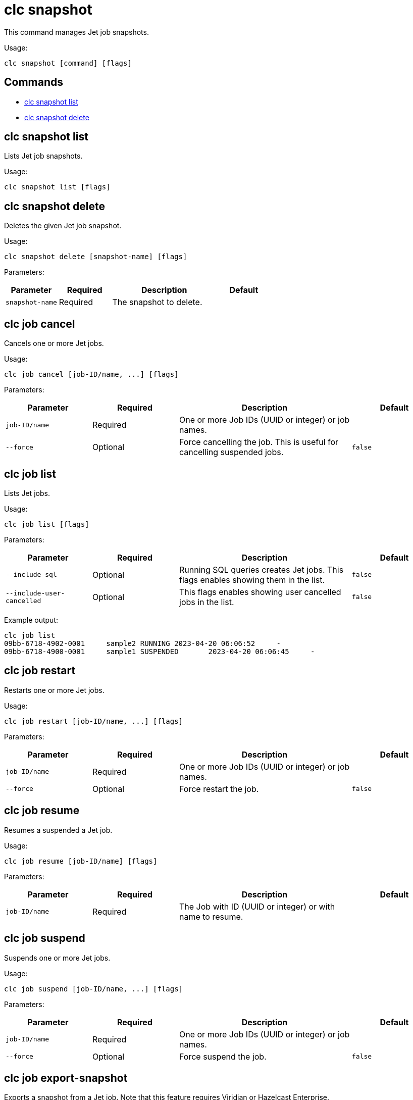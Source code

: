 = clc snapshot

This command manages Jet job snapshots.

Usage:

[source,bash]
----
clc snapshot [command] [flags]
----

== Commands

* <<clc-snapshot-list, clc snapshot list>>
* <<clc-snapshot-delete, clc snapshot delete>>

== clc snapshot list

Lists Jet job snapshots.

Usage:

[source,bash]
----
clc snapshot list [flags]
----

== clc snapshot delete

Deletes the given Jet job snapshot.

Usage:

[source,bash]
----
clc snapshot delete [snapshot-name] [flags]
----

Parameters:

[cols="1m,1a,2a,1a"]
|===
|Parameter|Required|Description|Default

|`snapshot-name`
|Required
|The snapshot to delete.
|

|===


== clc job cancel

Cancels one or more Jet jobs.

Usage:

[source,bash]
----
clc job cancel [job-ID/name, ...] [flags]
----

Parameters:

[cols="1m,1a,2a,1a"]
|===
|Parameter|Required|Description|Default

|`job-ID/name`
|Required
|One or more Job IDs (UUID or integer) or job names.
|

|`--force`
|Optional
|Force cancelling the job. This is useful for cancelling suspended jobs.
|`false`

|===

== clc job list

Lists Jet jobs.

Usage:

[source,bash]
----
clc job list [flags]
----

Parameters:

[cols="1m,1a,2a,1a"]
|===
|Parameter|Required|Description|Default

|`--include-sql`
|Optional
|Running SQL queries creates Jet jobs. This flags enables showing them in the list.
|`false`

|`--include-user-cancelled`
|Optional
|This flags enables showing user cancelled jobs in the list.
|`false`

|===

Example output:

[source,bash]
----
clc job list
09bb-6718-4902-0001	sample2	RUNNING	2023-04-20 06:06:52	-
09bb-6718-4900-0001	sample1	SUSPENDED	2023-04-20 06:06:45	-
----


== clc job restart

Restarts one or more Jet jobs.

Usage:

[source,bash]
----
clc job restart [job-ID/name, ...] [flags]
----

Parameters:

[cols="1m,1a,2a,1a"]
|===
|Parameter|Required|Description|Default

|`job-ID/name`
|Required
|One or more Job IDs (UUID or integer) or job names.
|

|`--force`
|Optional
|Force restart the job.
|`false`

|===

== clc job resume

Resumes a suspended a Jet job.

Usage:

[source,bash]
----
clc job resume [job-ID/name] [flags]
----

Parameters:

[cols="1m,1a,2a,1a"]
|===
|Parameter|Required|Description|Default

|`job-ID/name`
|Required
|The Job with ID (UUID or integer) or with name to resume.
|

|===


== clc job suspend

Suspends one or more Jet jobs.

Usage:

[source,bash]
----
clc job suspend [job-ID/name, ...] [flags]
----

Parameters:

[cols="1m,1a,2a,1a"]
|===
|Parameter|Required|Description|Default

|`job-ID/name`
|Required
|One or more Job IDs (UUID or integer) or job names.
|

|`--force`
|Optional
|Force suspend the job.
|`false`

|===

== clc job export-snapshot

Exports a snapshot from a Jet job. Note that this feature requires Viridian or Hazelcast Enterprise.

Usage:

[source,bash]
----
clc job export-snapshot [job-ID/name] [flags]
----

Parameters:

[cols="1m,1a,2a,1a"]
|===
|Parameter|Required|Description|Default

|`--cancel`
|Optional
|If true, the job is cancelled after taking a snapshot.
|`false`

|`--name`
|Optional
|Name of the snapshot. If not given, an auto-generated snapshot name is used.
|Auto-generated name

|===
